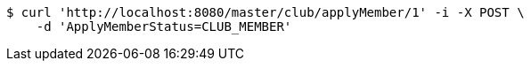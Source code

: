 [source,bash]
----
$ curl 'http://localhost:8080/master/club/applyMember/1' -i -X POST \
    -d 'ApplyMemberStatus=CLUB_MEMBER'
----